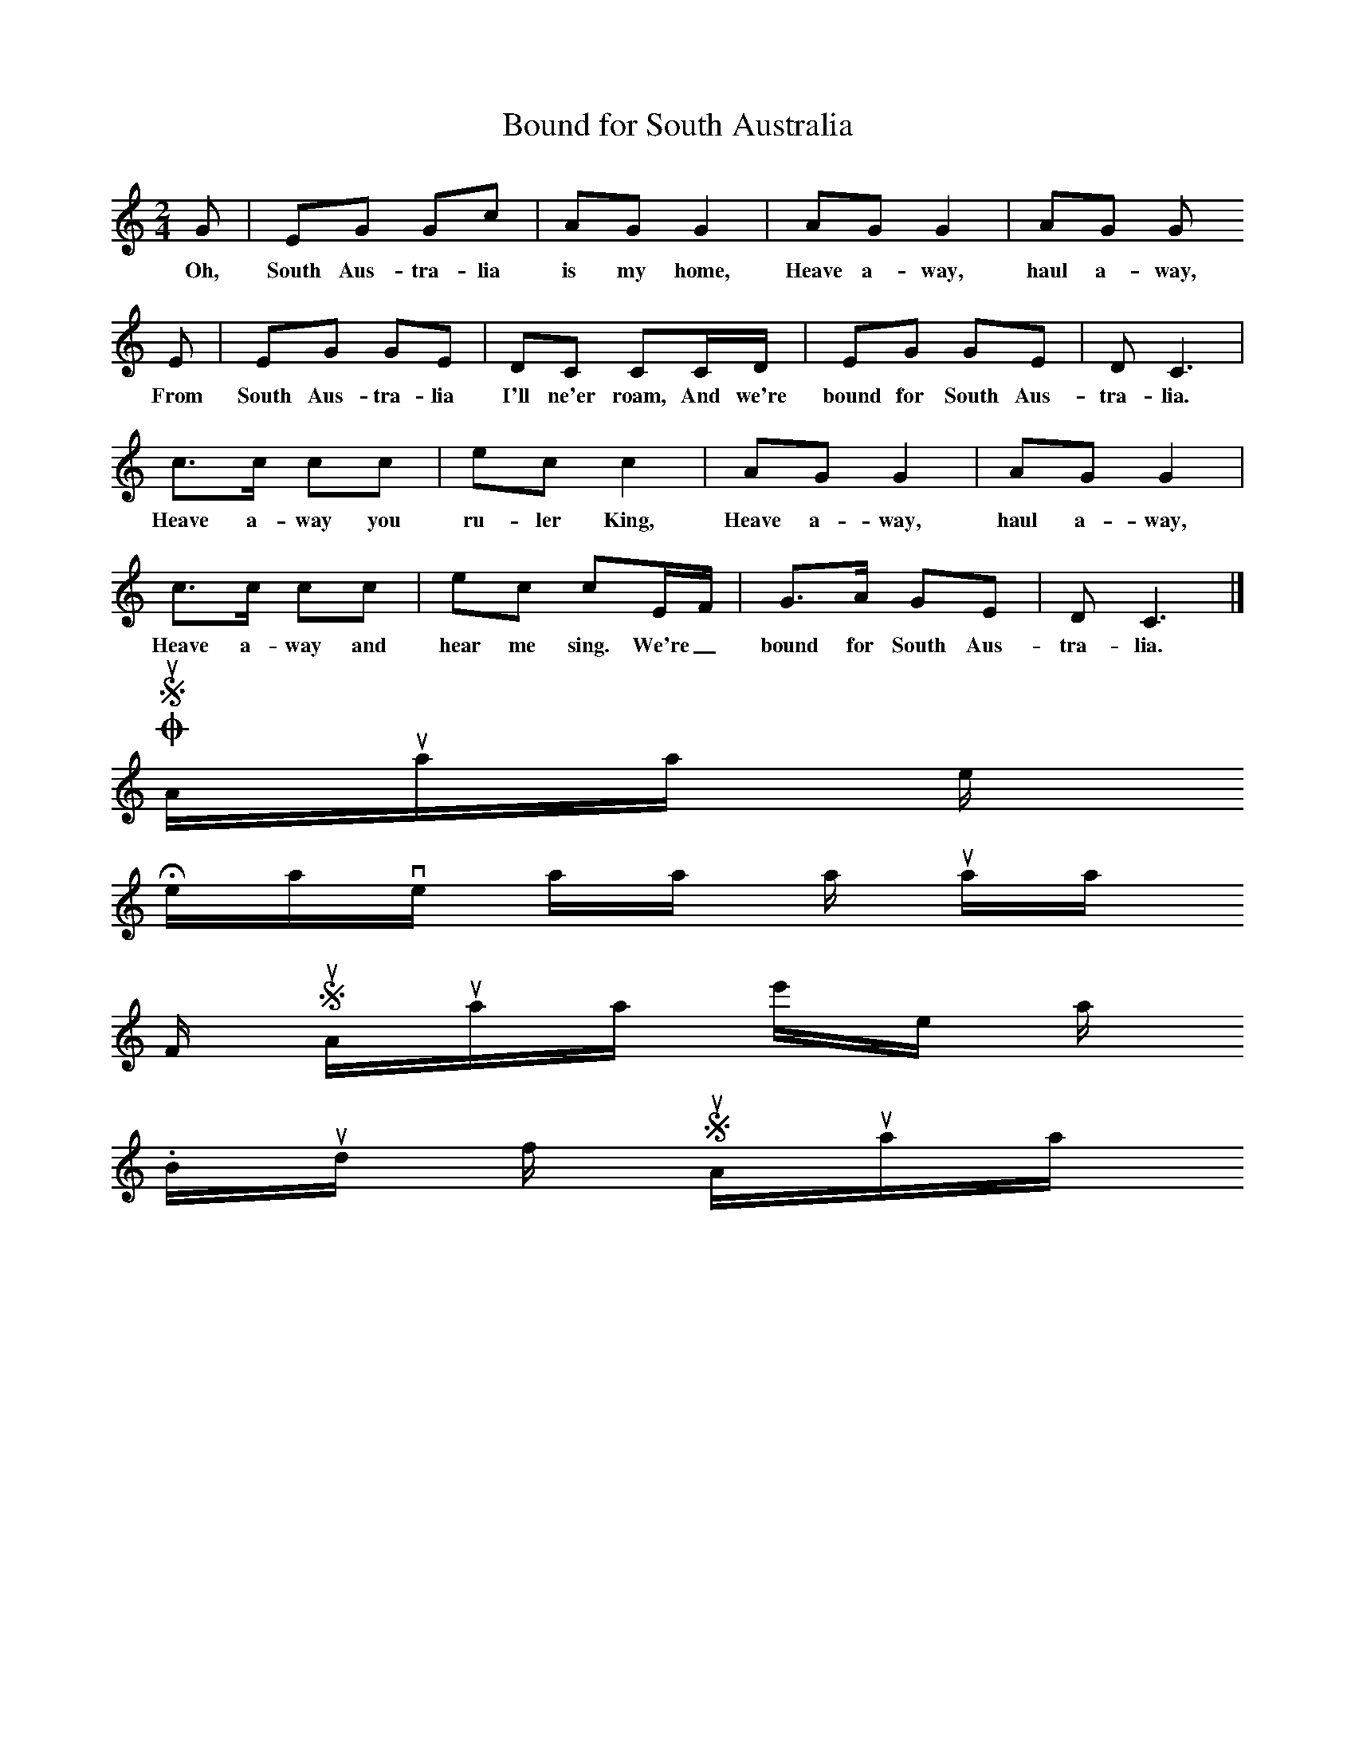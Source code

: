 X:1
T:Bound for South Australia
B:Singing Together, Spring 1975
M:2/4
L:1/16
K:C
G2 |E2G2 G2c2 |A2G2 G4 |A2G2 G4 | A2G2 G2
w:Oh, South Aus-tra-lia is my home, Heave a-way, haul a-way,
E2 |E2G2 G2E2 |D2C2 C2CD |E2G2 G2E2 |D2 C6 |
w:From South Aus-tra-lia I'll ne'er roam, And we're bound for South Aus-tra-lia.
c3c c2c2 |e2c2 c4 |A2G2 G4 | A2G2 G4 |
w: Heave a-way you ru-ler King, Heave a-way, haul a-way,
c3c c2c2 |e2c2 c2EF |G3A G2E2 | D2 C6 |]
w:Heave a-way and hear me sing. We're_ bound for South Aus-tra-lia.
O South Australia is my home
Heave away, haul away
From South Australia I'll ne'er roam.
Bound for South Australia.
